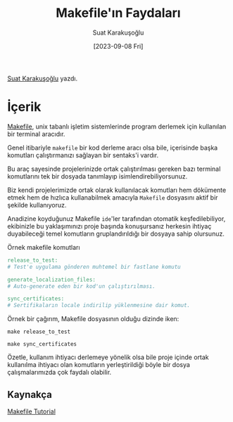 #+title: Makefile'ın Faydaları
#+date: [2023-09-08 Fri]
#+author: Suat Karakuşoğlu
#+filetags: :Terminal_Komutları:Araçlar:

[[https://tr.linkedin.com/in/suat-karakusoglu][Suat Karakuşoğlu]] yazdı.

* İçerik
[[https://makefiletutorial.com/][Makefile]], unix tabanlı işletim sistemlerinde program derlemek için kullanılan bir terminal aracıdır.

Genel itibariyle =makefile= bir kod derleme aracı olsa bile, içerisinde başka komutları çalıştırmanızı sağlayan bir sentaks'i vardır.

Bu araç sayesinde projelerinizde ortak çalıştırılması gereken bazı terminal komutlarını tek bir dosyada tanımlayıp isimlendirebiliyorsunuz.

Biz kendi projelerimizde ortak olarak kullanılacak komutları hem dökümente etmek hem de hızlıca kullanabilmek amacıyla =Makefile= dosyasını aktif bir şekilde kullanıyoruz.

Anadizine koyduğunuz Makefile =ide='ler tarafından otomatik keşfedilebiliyor, ekibinizle bu yaklaşımınızı proje başında konuşursanız herkesin ihtiyaç duyabileceği temel komutların gruplandırıldığı bir dosyaya sahip olursunuz.

#+CAPTION: Örnek makefile komutları
#+begin_src makefile
release_to_test:
# Test'e uygulama gönderen muhtemel bir fastlane komutu

generate_localization_files:
# Auto-generate eden bir kod'un çalıştırılması.

sync_certificates:
# Sertifikaların locale indirilip yüklenmesine dair komut.
#+end_src

Örnek bir çağırım, Makefile dosyasının olduğu dizinde iken:
#+begin_src shell
make release_to_test
#+end_src

#+begin_src shell
make sync_certificates
#+end_src

Özetle, kullanım ihtiyacı derlemeye yönelik olsa bile proje içinde ortak kullanılma ihtiyacı olan komutların yerleştirildiği böyle bir dosya çalışmalarımızda çok faydalı olabilir.

** Kaynakça
[[https://makefiletutorial.com/][Makefile Tutorial]]
